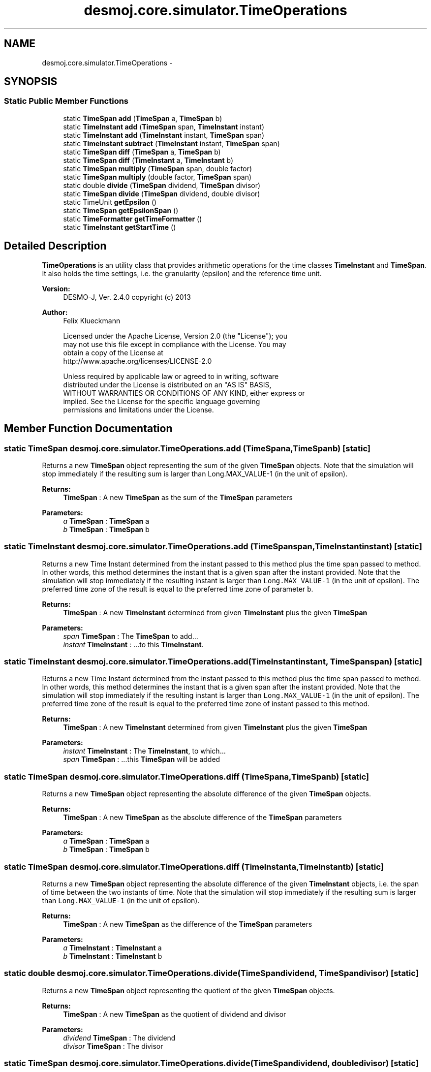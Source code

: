 .TH "desmoj.core.simulator.TimeOperations" 3 "Wed Dec 4 2013" "Version 1.0" "Desmo-J" \" -*- nroff -*-
.ad l
.nh
.SH NAME
desmoj.core.simulator.TimeOperations \- 
.SH SYNOPSIS
.br
.PP
.SS "Static Public Member Functions"

.in +1c
.ti -1c
.RI "static \fBTimeSpan\fP \fBadd\fP (\fBTimeSpan\fP a, \fBTimeSpan\fP b)"
.br
.ti -1c
.RI "static \fBTimeInstant\fP \fBadd\fP (\fBTimeSpan\fP span, \fBTimeInstant\fP instant)"
.br
.ti -1c
.RI "static \fBTimeInstant\fP \fBadd\fP (\fBTimeInstant\fP instant, \fBTimeSpan\fP span)"
.br
.ti -1c
.RI "static \fBTimeInstant\fP \fBsubtract\fP (\fBTimeInstant\fP instant, \fBTimeSpan\fP span)"
.br
.ti -1c
.RI "static \fBTimeSpan\fP \fBdiff\fP (\fBTimeSpan\fP a, \fBTimeSpan\fP b)"
.br
.ti -1c
.RI "static \fBTimeSpan\fP \fBdiff\fP (\fBTimeInstant\fP a, \fBTimeInstant\fP b)"
.br
.ti -1c
.RI "static \fBTimeSpan\fP \fBmultiply\fP (\fBTimeSpan\fP span, double factor)"
.br
.ti -1c
.RI "static \fBTimeSpan\fP \fBmultiply\fP (double factor, \fBTimeSpan\fP span)"
.br
.ti -1c
.RI "static double \fBdivide\fP (\fBTimeSpan\fP dividend, \fBTimeSpan\fP divisor)"
.br
.ti -1c
.RI "static \fBTimeSpan\fP \fBdivide\fP (\fBTimeSpan\fP dividend, double divisor)"
.br
.ti -1c
.RI "static TimeUnit \fBgetEpsilon\fP ()"
.br
.ti -1c
.RI "static \fBTimeSpan\fP \fBgetEpsilonSpan\fP ()"
.br
.ti -1c
.RI "static \fBTimeFormatter\fP \fBgetTimeFormatter\fP ()"
.br
.ti -1c
.RI "static \fBTimeInstant\fP \fBgetStartTime\fP ()"
.br
.in -1c
.SH "Detailed Description"
.PP 
\fBTimeOperations\fP is an utility class that provides arithmetic operations for the time classes \fBTimeInstant\fP and \fBTimeSpan\fP\&. It also holds the time settings, i\&.e\&. the granularity (epsilon) and the reference time unit\&.
.PP
\fBVersion:\fP
.RS 4
DESMO-J, Ver\&. 2\&.4\&.0 copyright (c) 2013 
.RE
.PP
\fBAuthor:\fP
.RS 4
Felix Klueckmann 
.PP
.nf
    Licensed under the Apache License, Version 2.0 (the "License"); you
    may not use this file except in compliance with the License. You may
    obtain a copy of the License at
    http://www.apache.org/licenses/LICENSE-2.0

    Unless required by applicable law or agreed to in writing, software
    distributed under the License is distributed on an "AS IS" BASIS,
    WITHOUT WARRANTIES OR CONDITIONS OF ANY KIND, either express or
    implied. See the License for the specific language governing
    permissions and limitations under the License.
.fi
.PP
 
.RE
.PP

.SH "Member Function Documentation"
.PP 
.SS "static \fBTimeSpan\fP desmoj\&.core\&.simulator\&.TimeOperations\&.add (\fBTimeSpan\fPa, \fBTimeSpan\fPb)\fC [static]\fP"
Returns a new \fBTimeSpan\fP object representing the sum of the given \fBTimeSpan\fP objects\&. Note that the simulation will stop immediately if the resulting sum is larger than Long\&.MAX_VALUE-1 (in the unit of epsilon)\&.
.PP
\fBReturns:\fP
.RS 4
\fBTimeSpan\fP : A new \fBTimeSpan\fP as the sum of the \fBTimeSpan\fP parameters 
.RE
.PP
\fBParameters:\fP
.RS 4
\fIa\fP \fBTimeSpan\fP : \fBTimeSpan\fP a 
.br
\fIb\fP \fBTimeSpan\fP : \fBTimeSpan\fP b 
.RE
.PP

.SS "static \fBTimeInstant\fP desmoj\&.core\&.simulator\&.TimeOperations\&.add (\fBTimeSpan\fPspan, \fBTimeInstant\fPinstant)\fC [static]\fP"
Returns a new Time Instant determined from the instant passed to this method plus the time span passed to method\&. In other words, this method determines the instant that is a given span after the instant provided\&. Note that the simulation will stop immediately if the resulting instant is larger than \fCLong\&.MAX_VALUE-1\fP (in the unit of epsilon)\&. The preferred time zone of the result is equal to the preferred time zone of parameter \fCb\fP\&.
.PP
\fBReturns:\fP
.RS 4
\fBTimeSpan\fP : A new \fBTimeInstant\fP determined from given \fBTimeInstant\fP plus the given \fBTimeSpan\fP 
.RE
.PP
\fBParameters:\fP
.RS 4
\fIspan\fP \fBTimeSpan\fP : The \fBTimeSpan\fP to add\&.\&.\&. 
.br
\fIinstant\fP \fBTimeInstant\fP : \&.\&.\&.to this \fBTimeInstant\fP\&. 
.RE
.PP

.SS "static \fBTimeInstant\fP desmoj\&.core\&.simulator\&.TimeOperations\&.add (\fBTimeInstant\fPinstant, \fBTimeSpan\fPspan)\fC [static]\fP"
Returns a new Time Instant determined from the instant passed to this method plus the time span passed to method\&. In other words, this method determines the instant that is a given span after the instant provided\&. Note that the simulation will stop immediately if the resulting instant is larger than \fCLong\&.MAX_VALUE-1\fP (in the unit of epsilon)\&. The preferred time zone of the result is equal to the preferred time zone of instant passed to this method\&.
.PP
\fBReturns:\fP
.RS 4
\fBTimeSpan\fP : A new \fBTimeInstant\fP determined from given \fBTimeInstant\fP plus the given \fBTimeSpan\fP 
.RE
.PP
\fBParameters:\fP
.RS 4
\fIinstant\fP \fBTimeInstant\fP : The \fBTimeInstant\fP, to which\&.\&.\&. 
.br
\fIspan\fP \fBTimeSpan\fP : \&.\&.\&.this \fBTimeSpan\fP will be added 
.RE
.PP

.SS "static \fBTimeSpan\fP desmoj\&.core\&.simulator\&.TimeOperations\&.diff (\fBTimeSpan\fPa, \fBTimeSpan\fPb)\fC [static]\fP"
Returns a new \fBTimeSpan\fP object representing the absolute difference of the given \fBTimeSpan\fP objects\&.
.PP
\fBReturns:\fP
.RS 4
\fBTimeSpan\fP : A new \fBTimeSpan\fP as the absolute difference of the \fBTimeSpan\fP parameters 
.RE
.PP
\fBParameters:\fP
.RS 4
\fIa\fP \fBTimeSpan\fP : \fBTimeSpan\fP a 
.br
\fIb\fP \fBTimeSpan\fP : \fBTimeSpan\fP b 
.RE
.PP

.SS "static \fBTimeSpan\fP desmoj\&.core\&.simulator\&.TimeOperations\&.diff (\fBTimeInstant\fPa, \fBTimeInstant\fPb)\fC [static]\fP"
Returns a new \fBTimeSpan\fP object representing the absolute difference of the given \fBTimeInstant\fP objects, i\&.e\&. the span of time between the two instants of time\&. Note that the simulation will stop immediately if the resulting sum is larger than \fCLong\&.MAX_VALUE-1\fP (in the unit of epsilon)\&.
.PP
\fBReturns:\fP
.RS 4
\fBTimeSpan\fP : A new \fBTimeSpan\fP as the difference of the \fBTimeSpan\fP parameters 
.RE
.PP
\fBParameters:\fP
.RS 4
\fIa\fP \fBTimeInstant\fP : \fBTimeInstant\fP a 
.br
\fIb\fP \fBTimeInstant\fP : \fBTimeInstant\fP b 
.RE
.PP

.SS "static double desmoj\&.core\&.simulator\&.TimeOperations\&.divide (\fBTimeSpan\fPdividend, \fBTimeSpan\fPdivisor)\fC [static]\fP"
Returns a new \fBTimeSpan\fP object representing the quotient of the given \fBTimeSpan\fP objects\&.
.PP
\fBReturns:\fP
.RS 4
\fBTimeSpan\fP : A new \fBTimeSpan\fP as the quotient of dividend and divisor 
.RE
.PP
\fBParameters:\fP
.RS 4
\fIdividend\fP \fBTimeSpan\fP : The dividend 
.br
\fIdivisor\fP \fBTimeSpan\fP : The divisor 
.RE
.PP

.SS "static \fBTimeSpan\fP desmoj\&.core\&.simulator\&.TimeOperations\&.divide (\fBTimeSpan\fPdividend, doubledivisor)\fC [static]\fP"
Returns a new \fBTimeSpan\fP object representing the quotient of the given \fBTimeSpan\fP and the divisor of type double\&. Note that the simulation will stop immediately if the resulting quotient is larger than Long\&.MAX_VALUE-1 (in the unit of epsilon)\&.
.PP
\fBReturns:\fP
.RS 4
\fBTimeSpan\fP : A new \fBTimeSpan\fP as the quotient of divident and divisor 
.RE
.PP
\fBParameters:\fP
.RS 4
\fIdividend\fP \fBTimeSpan\fP : The dividend 
.br
\fIdivisor\fP double : The divisor 
.RE
.PP

.SS "static TimeUnit desmoj\&.core\&.simulator\&.TimeOperations\&.getEpsilon ()\fC [static]\fP"
Returns the epsilon value representing the granularity of simulation time for this experiment\&.
.PP
\fBReturns:\fP
.RS 4
TimeUnit : The granularity of simulation time 
.RE
.PP

.SS "static \fBTimeSpan\fP desmoj\&.core\&.simulator\&.TimeOperations\&.getEpsilonSpan ()\fC [static]\fP"
Returns the smallest distinguishable \fBTimeSpan\fP\&.
.PP
\fBReturns:\fP
.RS 4
\fBTimeSpan\fP : The smallest distinguishable \fBTimeSpan\fP, i\&.e\&. one interval of the epsilon unit 
.RE
.PP

.SS "static \fBTimeInstant\fP desmoj\&.core\&.simulator\&.TimeOperations\&.getStartTime ()\fC [static]\fP"
Returns the \fBTimeInstant\fP when the experiment has started\&.
.PP
\fBReturns:\fP
.RS 4
\fBTimeInstant\fP : The point in simulation time, the experiment has started\&. 
.RE
.PP

.SS "static \fBTimeFormatter\fP desmoj\&.core\&.simulator\&.TimeOperations\&.getTimeFormatter ()\fC [static]\fP"
Returns the time Formatter\&. This is a package private method for internal framework use only\&. 
.SS "static \fBTimeSpan\fP desmoj\&.core\&.simulator\&.TimeOperations\&.multiply (\fBTimeSpan\fPspan, doublefactor)\fC [static]\fP"
Returns a new \fBTimeSpan\fP object representing the product of the given \fBTimeSpan\fP and the factor of type double\&. Note that the simulation will stop immediately if the resulting product is larger than \fCLong\&.MAX_VALUE-1\fP (in the unit of epsilon)\&.
.PP
\fBReturns:\fP
.RS 4
\fBTimeSpan\fP : A new \fBTimeSpan\fP as the product of span and factor 
.RE
.PP
\fBParameters:\fP
.RS 4
\fIspan\fP \fBTimeSpan\fP : The span of time 
.br
\fIfactor\fP double : The scalar factor 
.RE
.PP

.SS "static \fBTimeSpan\fP desmoj\&.core\&.simulator\&.TimeOperations\&.multiply (doublefactor, \fBTimeSpan\fPspan)\fC [static]\fP"
Returns a new \fBTimeSpan\fP object representing the product of the given \fBTimeSpan\fP and the factor of type double\&. Note that the simulation will stop immediately if the resulting product is larger than \fCLong\&.MAX_VALUE-1\fP (in the unit of epsilon)\&.
.PP
\fBReturns:\fP
.RS 4
\fBTimeSpan\fP : A new \fBTimeSpan\fP as the product of span and factor 
.RE
.PP
\fBParameters:\fP
.RS 4
\fIfactor\fP double : The scalar factor 
.br
\fIspan\fP \fBTimeSpan\fP : The span of time 
.RE
.PP

.SS "static \fBTimeInstant\fP desmoj\&.core\&.simulator\&.TimeOperations\&.subtract (\fBTimeInstant\fPinstant, \fBTimeSpan\fPspan)\fC [static]\fP"
Returns a new Time Instant determined from the instant passed to this method minus the time span passed to method\&. In other words, this method determines the instant that is a given span before the instant provided\&. Note that the simulation will stop immediately if the resulting instant is smaller than 0 (in the unit of epsilon)\&. The preferred time zone of the result is equal to the preferred time zone of instant passed to this method\&.
.PP
\fBReturns:\fP
.RS 4
\fBTimeSpan\fP : A new \fBTimeInstant\fP determined from given \fBTimeInstant\fP minus the given \fBTimeSpan\fP 
.RE
.PP
\fBParameters:\fP
.RS 4
\fIinstant\fP \fBTimeInstant\fP : The \fBTimeInstant\fP, from which\&.\&.\&. 
.br
\fIspan\fP \fBTimeSpan\fP : \&.\&.\&.this \fBTimeSpan\fP will be subtracted 
.RE
.PP


.SH "Author"
.PP 
Generated automatically by Doxygen for Desmo-J from the source code\&.
